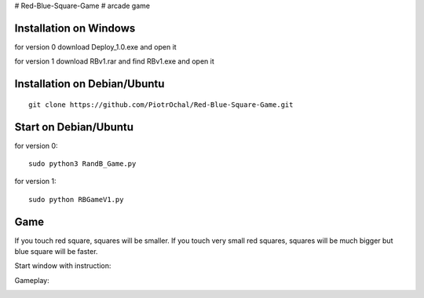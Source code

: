 # Red-Blue-Square-Game
# arcade game

Installation on Windows
-----------------------

for version 0
download Deploy_1.0.exe and open it

for version 1
download RBv1.rar and find  RBv1.exe and open it

Installation on Debian/Ubuntu
-----------------------------

::

  git clone https://github.com/PiotrOchal/Red-Blue-Square-Game.git


Start on Debian/Ubuntu
----------------------
for version 0:

::

  sudo python3 RandB_Game.py
  
for version 1:

::

  sudo python RBGameV1.py
  
Game
----
If you touch red square, squares will be smaller.
If you touch very small red squares, squares will be much bigger but blue square will be faster.

Start window with instruction:

.. image:: https://github.com/PiotrOchal/Red-Blue-Square-Game/blob/main/RB_start.png
    :alt: Image
    
Gameplay:

.. image:: https://github.com/PiotrOchal/Red-Blue-Square-Game/blob/main/RB_game.png
    :alt: Image


